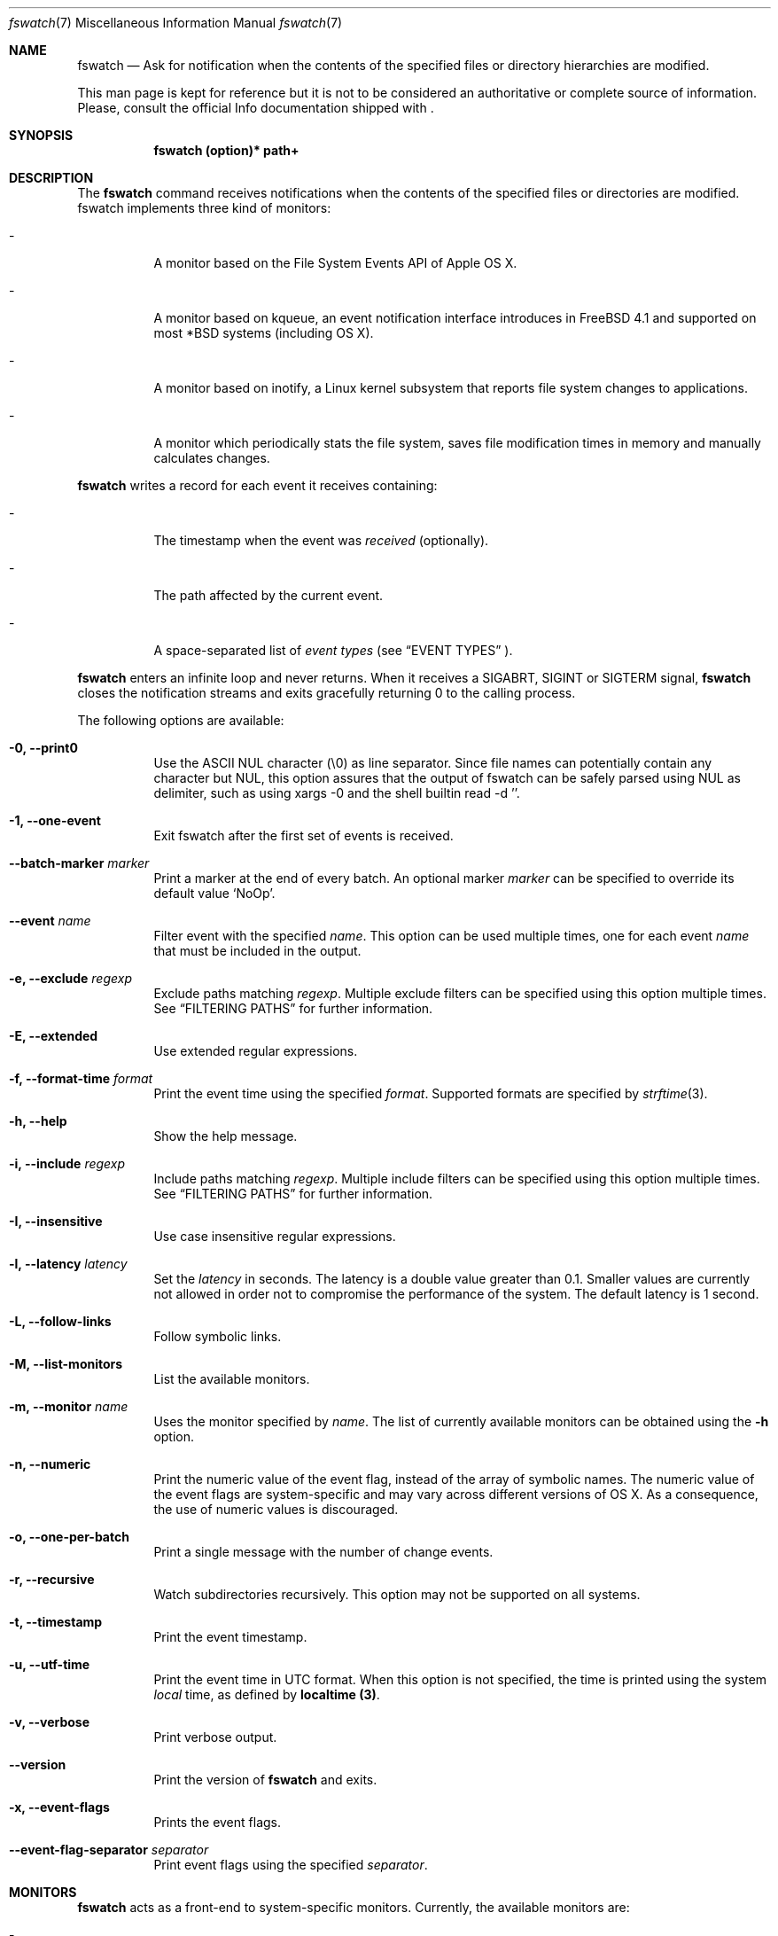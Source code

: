.\"   $Id$
.\" Copyright (c) 2013-2015 Enrico M. Crisostomo <enrico.m.crisostomo@gmail.com>
.\"
.\" This program is free software; you can redistribute it and/or modify
.\" it under the terms of the GNU General Public License as published by
.\" the Free Software Foundation; either version 3, or (at your option)
.\" any later version.
.\"
.\" This program is distributed in the hope that it will be useful,
.\" but WITHOUT ANY WARRANTY; without even the implied warranty of
.\" MERCHANTABILITY or FITNESS FOR A PARTICULAR PURPOSE.  See the
.\" GNU General Public License for more details.
.\"
.\" You should have received a copy of the GNU General Public License
.\" along with this program.  If not, see <http://www.gnu.org/licenses/>.
.\"
.\"   Man page for the fswatch command.
.\"
.\"   $Log$
.\"
.Dd July 19, 2023
.Dt "fswatch" "7" "fswatch file system monitor"
.Os "unknown" "linux-gnu"
.Pp
.Sh NAME
.Nm fswatch
.Nd Ask for notification when the contents of the specified files or directory
hierarchies are modified.
.Pp
This man page is kept for reference but it is not to be considered an
authoritative or complete source of information.  Please, consult the official
Info documentation shipped with
.Nm .
.Sh SYNOPSIS
.Nm fswatch (option)* path+
.Sh DESCRIPTION
The
.Nm
command receives notifications when the contents of the specified files or
directories are modified.  fswatch implements three kind of monitors:
.Bl -tag -width indent
.It -
A monitor based on the File System Events API of Apple OS X.
.It -
A monitor based on kqueue, an event notification interface introduces in FreeBSD
4.1 and supported on most *BSD systems (including OS X).
.It -
A monitor based on inotify, a Linux kernel subsystem that reports file system
changes to applications.
.It -
A monitor which periodically stats the file system, saves file modification
times in memory and manually calculates changes.
.El
.Pp
.Nm
writes a record for each event it receives containing:
.Bl -tag -width indent
.It -
The timestamp when the event was
.Em received
(optionally).
.It -
The path affected by the current event.
.It -
A space-separated list of
.Em event types
(see
.Sx EVENT TYPES
).
.El
.Pp
.Nm
enters an infinite loop and never returns.  When it receives a SIGABRT, SIGINT
or SIGTERM signal,
.Nm
closes the notification streams and exits gracefully returning 0 to the calling
process.
.Pp
The following options are available:
.Bl -tag -width indent
.It Fl 0, -print0
Use the ASCII NUL character (\e0) as line separator.  Since file names can
potentially contain any character but NUL, this option assures that the output
of fswatch can be safely parsed using NUL as delimiter, such as using xargs -0
and the shell builtin read -d ''.
.It Fl 1, -one-event
Exit fswatch after the first set of events is received.
.It Fl -batch-marker Ar marker
Print a marker at the end of every batch.  An optional marker
.Ar marker
can be specified to override its default value `NoOp'.
.It Fl -event Ar name
Filter event with the specified
.Ar name .
This option can be used multiple times, one for each event
.Ar name
that must be included in the output.
.It Fl e, -exclude Ar regexp
Exclude paths matching
.Ar regexp .
Multiple exclude filters can be specified using this option multiple times.  See
.Sx FILTERING PATHS
for further information.
.It Fl E, -extended
Use extended regular expressions.
.It Fl f, -format-time Ar format
Print the event time using the specified
.Ar format .
Supported formats are specified by
.Xr strftime 3 .
.It Fl h, -help
Show the help message.
.It Fl i, -include Ar regexp
Include paths matching
.Ar regexp .
Multiple include filters can be specified using this option multiple times.
See
.Sx FILTERING PATHS
for further information.
.It Fl I, -insensitive
Use case insensitive regular expressions.
.It Fl l, -latency Ar latency
Set the
.Ar latency
in seconds.
The latency is a double value greater than 0.1.
Smaller values are currently not allowed in order not to compromise the
performance of the system.
The default latency is 1 second.
.It Fl L, -follow-links
Follow symbolic links.
.It Fl M, -list-monitors
List the available monitors.
.It Fl m, -monitor Ar name
Uses the monitor specified by
.Ar name .
The list of currently available monitors can be obtained using the
.Fl h
option.
.It Fl n, -numeric
Print the numeric value of the event flag, instead of the array of symbolic
names.  The numeric value of the event flags are system-specific and may vary
across different versions of OS X.  As a consequence, the use of numeric values
is discouraged.
.It Fl o, -one-per-batch
Print a single message with the number of change events.
.It Fl r, -recursive
Watch subdirectories recursively.  This option may not be supported on all
systems.
.It Fl t, -timestamp
Print the event timestamp.
.It Fl u, -utf-time
Print the event time in UTC format.  When this option is not specified, the time
is printed using the system
.Em local
time, as defined by
.Sy localtime (3) .
.It Fl v, -verbose
Print verbose output.
.It Fl -version
Print the version of
.Nm
and exits.
.It Fl x, -event-flags
Prints the event flags.
.It Fl -event-flag-separator Ar separator
Print event flags using the specified
.Ar separator .
.El
.Sh MONITORS
.Nm
acts as a front-end to system-specific monitors.  Currently, the available
monitors are:
.Bl -tag -width indent
.It -
The
.Em FSEvents monitor ,
a monitor based on the File System Events API of Apple OS X.
.It -
The
.Em kqueue monitor ,
a monitor based on kqueue, an event notification interface introduced in FreeBSD
4.1 and supported on most *BSD systems (including OS X).
.It -
The
.Em inotify monitor ,
a Linux kernel subsystem that reports file system changes to applications.
.It -
The
.Em poll monitor ,
a monitor which periodically stats the file system, saves file modification
times in memory and manually calculates file system changes, which can work on
any operating system where
.Xr stat 2
can be used.
.El
.Pp
Each monitor has its own strengths, weakness and peculiarities.  Although
.Nm
strives to provide a uniform experience no matter which monitor is used, it is
still important for users to know which monitor they are using and to be aware
of existing bugs, limitations, corner cases or pathological behaviour.
.Ss The FSEvents Monitor
The
.Em FSEvents monitor ,
available only on Apple OS X, has no known limitations and scales very well with
the number of files being observed.  In fact, I observed no performance
degradation when testing
.Nm
observing changes on a filesystem of 500 GB over long periods of time.  On OS X,
this is the default monitor.
.Ss The kqueue Monitor
The
.Em kqueue monitor ,
available on any *BSD system featuring kqueue, requires a file descriptor to be
opened for every file being watched.  As a result, this monitor scales badly
with the number of files being observed and may begin to misbehave as soon as
the
.Nm
process runs out of file descriptors.  In this case,
.Nm
dumps one error on standard error for every file that cannot be opened.  Beware
that on some systems the maximum number of file descriptors that can be opened
by a process is set to a very low value (values as low as 256 are not uncommon),
even if the operating system may allow a much larger value.
.Pp
If you are running out of file descriptors when using this monitor and you
cannot reduce the number of observed items, either:
.Bl -tag -width indent
.It -
Consider raising the number of maximum open file descriptors (check your OS
documentation).
.It -
Consider using another monitor.
.El
.Ss The inotify Monitor
The
.Em inotify monitor ,
available on Linux since kernel 2.6.13, may suffer a queue overflow if events
are generated faster than they are read from the queue.  In any case, the
application is guaranteed to receive an overflow notification which can be
handled to gracefully recover.
.Nm
currently throws an exception if a queue overflow occurs.  Future versions will
handle the overflow by emitting proper notifications.  However, the odds of
observing a queue overflow on a default configured mainstream GNU/Linux
distribution is very low.
.Pp
The inotify API sends events for the direct child elements of a watched
directory and it scales pretty well with the number of watched items.  For this
reason, depending on the number of files to watch, it may sometimes be
preferable to watch a common parent directory and filter received events rather
than adding a huge number of file watches.
.Ss The Poll Monitor
The
.Em poll monitor
was added as a fallback mechanisms in the cases where no other monitor could be
used, including:
.Bl -tag -width indent
.It -
Operating system without any sort of file events API.
.It -
Situations where the limitations of the available monitors cannot be overcome
(i.e.: observing a number of files greater than the available file descriptors
on a system using the kqueue monitor).
.El
.Pp
The poll monitor, available on any platform, only relies on available CPU and
memory to perform its task (besides the
.Xr stat 2
function).  The performance of this monitor degrades linearly with the number of
files being watched.  The authors' experience indicates that
.Nm
requires approximately 150 MB or RAM memory to observe a hierarchy of 500.000
files with a minimum path length of 32 characters.  A common bottleneck of the
poll monitor is disk access, since stat()-ing a great number of files may take a
huge amount of time.  In this case, the latency should be set to a sufficiently
large value in order to reduce the performance degradation that may result from
frequent disk access.
.Ss How to Choose a Monitor
.Nm
already chooses the "best" monitor for your platform if you do not specify any.
However, a specific monitor may be better suited to specific use cases.  Please,
read the
.Sx MONITORS
section to get a description of all the available monitors and their
limitations.
.Pp
Usage recommendations are as follows:
.Bl -tag -width indent
.It -
On OS X, use only the FSEvents monitor (which is the default behaviour).
.It -
On Linux, use the inotify monitor (which is the default behaviour).
.It -
If the number of files to observe is sufficiently small, use the kqueue monitor.
Beware that on some systems the maximum number of file descriptors that can be
opened by a process is set to a very low value (values as low as 256 are not
uncommon), even if the operating system may allow a much larger value.  In this
case, check your OS documentation to raise this limit on either a per process or
a system-wide basis.
.It -
If feasible, watch directories instead of watching files.  Properly crafting the
receiving side of the events to deal with directories may sensibly reduce the
monitor resource consumption.
.It -
If none of the above applies, use the poll monitor.  The authors' experience
indicates that fswatch requires approximately 150 MB or RAM memory to observe a
hierarchy of 500.000 files with a minimum path length of 32 characters.  A
common bottleneck of the poll monitor is disk access, since stat()-ing a great
number of files may take a huge amount of time.  In this case, the latency
should be set to a sufficiently large value in order to reduce the performance
degradation that may result from frequent disk access.
.El
.Sh FILTERING PATHS
Received events can be filtered by path using regular expressions.  Regular
expressions can be used to include or exclude matching paths.  The user can
specify multiple filter expression in any order and the
.Em first
matching expression wins.
.Pp
Other options govern how regular expressions are interpreted:
.Bl -tag -width indent
.It -
Regular expressions can be
.Em extended
if option
.Fl E
is specified.
.It -
Regular expressions can be
.Em case insensitive
if option
.Fl I
is specified.
.El
.Sh EXAMPLES
.Ss Basic Usage
.Nm
syntax is the following:
.Pp
.Dl $ fswatch [options] [paths] ...
.Pp
.Nm
will then output change events to standard output. By default, only the affected
file name is printed.  However, many options are available to format the event
record, including:
.Bl -tag -width indent
.It -
The possibility of adding the event timestamp.
.It -
The possibility of adding the event mask in both textual and numerical form.
.El
.Pp
The following command listens for changes in the current directory and events
are delivered every 5 seconds:
.Pp
.Dl "$ fswatch -l 5 ."
.Pp
The following command listens for changes in the current user home directory and
.Em /var/log :
.Pp
.Dl "$ fswatch ~ /var/log"
.Ss Piping fswatch Output to Another Process
Very often you wish to not only receive an event, but react to it.  The simplest
way to do it is piping fswatch output to another process.  Since in Unix and
Unix-like file system file names may potentially contain any character but
.Em NUL (\e0)
and the path separator
.Em (/) ,
.Nm
has a specific mode of operation when its output must be piped to another
process.  When the
.Op Fl 0
option is used,
.Nm
will use the
.Em NUL
character as record separator, thus allowing any other character to appear in a
path.  This is important because many commands and shell builtins (such as
.Em read )
split words and lines by default using the characters in
.Em $IFS ,
which by default contains characters which may be present (although rarely) in a
file name, resulting in a wrong event path being received and processed.
.Pp
Probably the simplest way to pipe
.Nm
to another program in order to respond to an event is using
.Em xargs :
.Pp
.Dl "$ fswatch -0 [opts] [paths] | xargs -0 -n 1 -I {} [command]"
.Pp In this example:
.Bl -tag -width indent
.It -
.Em fswatch -0
will split records using the
.Em NUL
character.
.It -
.Em xargs -0
will split records using the
.Em NUL
character. This is required to correctly match impedance with
.Nm .
.It -
.Em xargs -n 1
will invoke
.Em command
every record.
If you want to do it every
.Em x
records, then use
.Em xargs -n x .
.It -
.Em xargs -I {}
will substitute occurrences of
.Em {}
in command with the parsed argument.  If the command you are running does not
need the event path name, just delete this option.  If you prefer using another
replacement string, substitute
.Em {}
with yours.
.El
.Ss Bubbling Events
An often requested feature is being able to receive a single event "per batch",
instead of receiving multiple events.  This use case is implemented by the
.Op Fl o, -one-per-batch
option which tells
.Nm
to dump a record containing the number of received events, without any other
detail:
.Pp
.Dl $ fswatch -or /path/to/watch
.Dl 1
.Dl 10
.Dl [...]
.Pp
This is useful if, for example, you want to respond to change events in a way
which is (or can easily be) path-independent (because you are not receiving any
event detail) and you prefer to "bubble" events together to reduce the overhead
of the command being executed.  A typical case is a directory synchronisation
job whenever some files change.
.Ss Receiving a Single Event
Another requested feature is the possibility of receiving a single event and
exit.  This is most useful when existing scripts processing events include the
restart logic of
.Nm.
This use case is implemented by the
.Op Fl 1, -one-event
option:
.Pp
.Dl $ fswatch -1 /path/to/watch
.Dl /path/to/watch
.Sh Compatibility With fswatch 0.x
The previous major version of
.Nm
(v. 0.x) allowed users to run a command whenever a set of changes was detected
with the following syntax:
.Pp
.Dl $ fswatch path program
.Pp
Starting with
.Nm
v. 1.x this behaviour is no longer supported.  The rationale behind this
decision includes:
.Bl -tag -width indent
.It -
The old version only allows watching one path.
.It -
The command to execute was passed as last argument, alongside the path to watch,
making it difficult to extend the program functionality to add multiple path
support
.It -
The old version forks and executes /bin/bash, which is neither portable, nor
guaranteed to succeed, nor desirable by users of other shells.
.It -
No information about the change events is passed to the forked process.
.El
.Pp
To solve the aforementioned issues and keep
.Nm
consistent with common UNIX practices, the behaviour has changed and
.Nm
now prints event records to the standard output that users can process further
by piping the output of
.Nm
to other programs.
.Pp
To fully support the old use, the
.Op Fl o, -one-per-batch
option was added in v. 1.3.3.
When specified,
.Nm
will only dump 1 event to standard output which can be used to trigger another
program:
.Pp
.Dl $ fswatch -o path | xargs -n1 program
.Pp
In this case, program will receive the number of change events as first
argument.  If no argument should be passed to program, then the following
command could be used:
.Pp
.Dl $ fswatch -o path | xargs -n1 -I{} program
.Pp
Although we encourage you to embrace the new
.Nm
behaviour and update your scripts, we provide a little wrapper called
.Em fswatch-run
which is installed alongside
.Nm
which lets you use the legacy syntax:
.Pp
.Dl $ fswatch-run path [paths] program
.Pp
Under the hood,
.Em fswatch-run
simply calls
.Em fswatch -o
piping its output to
.Em xargs .
.Pp
.Em fswatch-run
is a symbolic link to a shell-specific wrapper.  Currently, ZSH and Bash scripts
are provided.  If no suitable shells are found in the target system, the
.Em fswatch-run
symbolic link is not created.
.Sh EXIT STATUS
.Nm
may exit with one of the following exit statuses:
.Pp
.Dl FSW_OK                            0
.Dl FSW_ERR_UNKNOWN_ERROR             (1 << 0)
.Dl FSW_ERR_SESSION_UNKNOWN           (1 << 1)
.Dl FSW_ERR_MONITOR_ALREADY_EXISTS    (1 << 2)
.Dl FSW_ERR_MEMORY                    (1 << 3)
.Dl FSW_ERR_UNKNOWN_MONITOR_TYPE      (1 << 4)
.Dl FSW_ERR_CALLBACK_NOT_SET          (1 << 5)
.Dl FSW_ERR_PATHS_NOT_SET             (1 << 6)
.Dl FSW_ERR_UNKNOWN_MONITOR           (1 << 7)
.Dl FSW_ERR_MISSING_CONTEXT           (1 << 8)
.Dl FSW_ERR_INVALID_PATH              (1 << 9)
.Dl FSW_ERR_INVALID_CALLBACK          (1 << 10)
.Dl FSW_ERR_INVALID_LATENCY           (1 << 11)
.Dl FSW_ERR_INVALID_REGEX             (1 << 12)
.Dl FSW_ERR_MONITOR_ALREADY_RUNNING   (1 << 13)
.Dl FSW_ERR_STALE_MONITOR_THREAD      (1 << 14)
.Dl FSW_ERR_THREAD_FAULT              (1 << 15)
.Dl FSW_ERR_UNSUPPORTED_OPERATION     (1 << 16)
.Dl FSW_ERR_UNKNOWN_VALUE             (1 << 17)
.Sh DIAGNOSTICS
.Nm
exits 0 on success, and >0 if an error occurs.
.Sh COMPATIBILITY
.Nm
can be built on any system supporting at least one of the available monitors.
.Sh BUGS
See
.UR
https://github.com/emcrisostomo/fswatch/issues
.UE
for open issues or to create a new one.
.Pp
Bugs can also be submitted to enrico.m.crisostomo@gmail.com.
